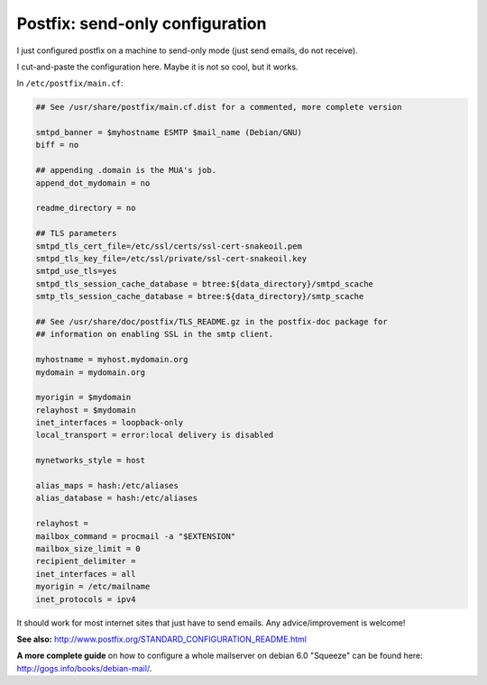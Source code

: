 Postfix: send-only configuration
####

I just configured postfix on a machine to send-only mode (just send emails,
do not receive).

I cut-and-paste the configuration here. Maybe it is not so cool, but it works.

In ``/etc/postfix/main.cf``:

.. code-block:: cfg

    ## See /usr/share/postfix/main.cf.dist for a commented, more complete version

    smtpd_banner = $myhostname ESMTP $mail_name (Debian/GNU)
    biff = no

    ## appending .domain is the MUA's job.
    append_dot_mydomain = no

    readme_directory = no

    ## TLS parameters
    smtpd_tls_cert_file=/etc/ssl/certs/ssl-cert-snakeoil.pem
    smtpd_tls_key_file=/etc/ssl/private/ssl-cert-snakeoil.key
    smtpd_use_tls=yes
    smtpd_tls_session_cache_database = btree:${data_directory}/smtpd_scache
    smtp_tls_session_cache_database = btree:${data_directory}/smtp_scache

    ## See /usr/share/doc/postfix/TLS_README.gz in the postfix-doc package for
    ## information on enabling SSL in the smtp client.

    myhostname = myhost.mydomain.org
    mydomain = mydomain.org

    myorigin = $mydomain
    relayhost = $mydomain
    inet_interfaces = loopback-only
    local_transport = error:local delivery is disabled

    mynetworks_style = host

    alias_maps = hash:/etc/aliases
    alias_database = hash:/etc/aliases

    relayhost =
    mailbox_command = procmail -a "$EXTENSION"
    mailbox_size_limit = 0
    recipient_delimiter =
    inet_interfaces = all
    myorigin = /etc/mailname
    inet_protocols = ipv4

It should work for most internet sites that just have to send emails. Any advice/improvement is welcome!

**See also:** http://www.postfix.org/STANDARD_CONFIGURATION_README.html

**A more complete guide** on how to configure a whole mailserver on
debian 6.0 "Squeeze" can be found here: http://gogs.info/books/debian-mail/.
